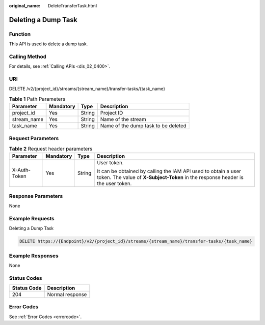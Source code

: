 :original_name: DeleteTransferTask.html

.. _DeleteTransferTask:

Deleting a Dump Task
====================

Function
--------

This API is used to delete a dump task.

Calling Method
--------------

For details, see :ref:`Calling APIs <dis_02_0400>`.

URI
---

DELETE /v2/{project_id}/streams/{stream_name}/transfer-tasks/{task_name}

.. table:: **Table 1** Path Parameters

   =========== ========= ====== ===================================
   Parameter   Mandatory Type   Description
   =========== ========= ====== ===================================
   project_id  Yes       String Project ID
   stream_name Yes       String Name of the stream
   task_name   Yes       String Name of the dump task to be deleted
   =========== ========= ====== ===================================

Request Parameters
------------------

.. table:: **Table 2** Request header parameters

   +-----------------+-----------------+-----------------+---------------------------------------------------------------------------------------------------------------------------------------------------+
   | Parameter       | Mandatory       | Type            | Description                                                                                                                                       |
   +=================+=================+=================+===================================================================================================================================================+
   | X-Auth-Token    | Yes             | String          | User token.                                                                                                                                       |
   |                 |                 |                 |                                                                                                                                                   |
   |                 |                 |                 | It can be obtained by calling the IAM API used to obtain a user token. The value of **X-Subject-Token** in the response header is the user token. |
   +-----------------+-----------------+-----------------+---------------------------------------------------------------------------------------------------------------------------------------------------+

Response Parameters
-------------------

None

Example Requests
----------------

Deleting a Dump Task

.. code-block:: text

   DELETE https://{Endpoint}/v2/{project_id}/streams/{stream_name}/transfer-tasks/{task_name}

Example Responses
-----------------

None

Status Codes
------------

=========== ===============
Status Code Description
=========== ===============
204         Normal response
=========== ===============

Error Codes
-----------

See :ref:`Error Codes <errorcode>`.
